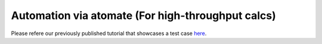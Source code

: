Automation via atomate (For high-throughput calcs)
==================================================

Please refere our previously published tutorial that showcases a test
case `here <https://jageo.github.io/sites/Tutorial_LobsterAtomate-Update.html>`_.
